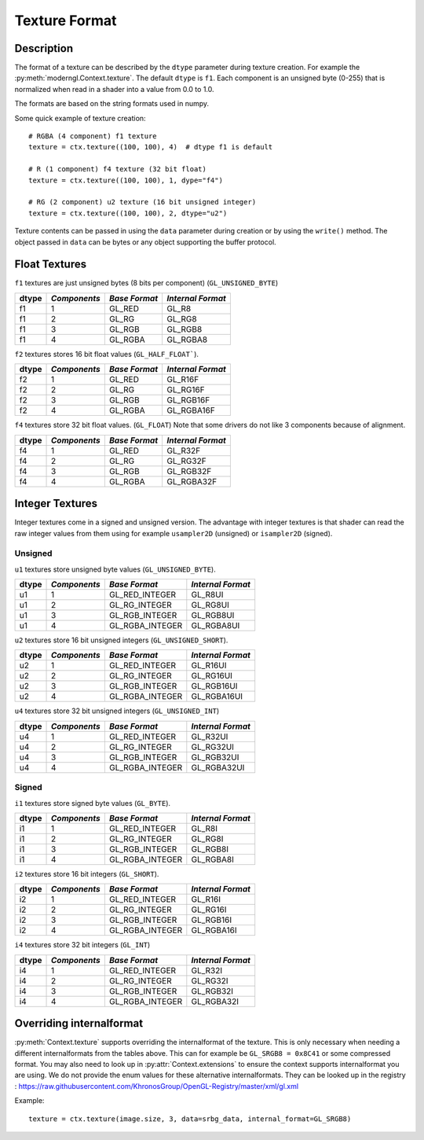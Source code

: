 .. _texture-format-label:

Texture Format
==============

.. py:currentmodule:: moderngl

Description
-----------

The format of a texture can be described by the ``dtype`` parameter
during texture creation. For example the :py:meth:`moderngl.Context.texture`.
The default ``dtype`` is ``f1``. Each component is an unsigned byte (0-255)
that is normalized when read in a shader into a value from 0.0 to 1.0.

The formats are based on the string formats used in numpy.

Some quick example of texture creation::

    # RGBA (4 component) f1 texture
    texture = ctx.texture((100, 100), 4)  # dtype f1 is default

    # R (1 component) f4 texture (32 bit float)
    texture = ctx.texture((100, 100), 1, dype="f4")

    # RG (2 component) u2 texture (16 bit unsigned integer)
    texture = ctx.texture((100, 100), 2, dtype="u2")


Texture contents can be passed in using the ``data`` parameter during
creation or by using the ``write()`` method. The object passed in
``data`` can be bytes or any object supporting the buffer protocol.

Float Textures
--------------

``f1`` textures are just unsigned bytes (8 bits per component) (``GL_UNSIGNED_BYTE``)

+----------+---------------+---------------+-------------------+
| **dtype**|  *Components* | *Base Format* | *Internal Format* |
+==========+===============+===============+===================+
| f1       |  1            | GL_RED        | GL_R8             |
+----------+---------------+---------------+-------------------+
| f1       |  2            | GL_RG         | GL_RG8            |
+----------+---------------+---------------+-------------------+
| f1       |  3            | GL_RGB        | GL_RGB8           |
+----------+---------------+---------------+-------------------+
| f1       |  4            | GL_RGBA       | GL_RGBA8          |
+----------+---------------+---------------+-------------------+

``f2`` textures stores 16 bit float values (``GL_HALF_FLOAT```).

+----------+---------------+---------------+-------------------+
| **dtype**|  *Components* | *Base Format* | *Internal Format* |
+==========+===============+===============+===================+
| f2       |  1            | GL_RED        | GL_R16F           |
+----------+---------------+---------------+-------------------+
| f2       |  2            | GL_RG         | GL_RG16F          |
+----------+---------------+---------------+-------------------+
| f2       |  3            | GL_RGB        | GL_RGB16F         |
+----------+---------------+---------------+-------------------+
| f2       |  4            | GL_RGBA       | GL_RGBA16F        |
+----------+---------------+---------------+-------------------+

``f4`` textures store 32 bit float values. (``GL_FLOAT``)
Note that some drivers do not like 3 components because of alignment.

+----------+---------------+---------------+-------------------+
| **dtype**|  *Components* | *Base Format* | *Internal Format* |
+==========+===============+===============+===================+
| f4       |  1            | GL_RED        | GL_R32F           |
+----------+---------------+---------------+-------------------+
| f4       |  2            | GL_RG         | GL_RG32F          |
+----------+---------------+---------------+-------------------+
| f4       |  3            | GL_RGB        | GL_RGB32F         |
+----------+---------------+---------------+-------------------+
| f4       |  4            | GL_RGBA       | GL_RGBA32F        |
+----------+---------------+---------------+-------------------+

Integer Textures
----------------

Integer textures come in a signed and unsigned version. The advantage
with integer textures is that shader can read the raw integer values
from them using for example ``usampler2D`` (unsigned) or ``isampler2D``
(signed).

Unsigned
~~~~~~~~

``u1`` textures store unsigned byte values (``GL_UNSIGNED_BYTE``).

+----------+---------------+-----------------+-------------------+
| **dtype**|  *Components* | *Base Format*   | *Internal Format* |
+==========+===============+=================+===================+
| u1       |  1            | GL_RED_INTEGER  | GL_R8UI           |
+----------+---------------+-----------------+-------------------+
| u1       |  2            | GL_RG_INTEGER   | GL_RG8UI          |
+----------+---------------+-----------------+-------------------+
| u1       |  3            | GL_RGB_INTEGER  | GL_RGB8UI         |
+----------+---------------+-----------------+-------------------+
| u1       |  4            | GL_RGBA_INTEGER | GL_RGBA8UI        |
+----------+---------------+-----------------+-------------------+

``u2`` textures store 16 bit unsigned integers (``GL_UNSIGNED_SHORT``).

+----------+---------------+-----------------+-------------------+
| **dtype**|  *Components* | *Base Format*   | *Internal Format* |
+==========+===============+=================+===================+
| u2       |  1            | GL_RED_INTEGER  | GL_R16UI          |
+----------+---------------+-----------------+-------------------+
| u2       |  2            | GL_RG_INTEGER   | GL_RG16UI         |
+----------+---------------+-----------------+-------------------+
| u2       |  3            | GL_RGB_INTEGER  | GL_RGB16UI        |
+----------+---------------+-----------------+-------------------+
| u2       |  4            | GL_RGBA_INTEGER | GL_RGBA16UI       |
+----------+---------------+-----------------+-------------------+

``u4`` textures store 32 bit unsigned integers (``GL_UNSIGNED_INT``)

+----------+---------------+-----------------+-------------------+
| **dtype**|  *Components* | *Base Format*   | *Internal Format* |
+==========+===============+=================+===================+
| u4       |  1            | GL_RED_INTEGER  | GL_R32UI          |
+----------+---------------+-----------------+-------------------+
| u4       |  2            | GL_RG_INTEGER   | GL_RG32UI         |
+----------+---------------+-----------------+-------------------+
| u4       |  3            | GL_RGB_INTEGER  | GL_RGB32UI        |
+----------+---------------+-----------------+-------------------+
| u4       |  4            | GL_RGBA_INTEGER | GL_RGBA32UI       |
+----------+---------------+-----------------+-------------------+

Signed
~~~~~~

``i1`` textures store signed byte values (``GL_BYTE``).

+----------+---------------+-----------------+-------------------+
| **dtype**|  *Components* | *Base Format*   | *Internal Format* |
+==========+===============+=================+===================+
| i1       |  1            | GL_RED_INTEGER  | GL_R8I            |
+----------+---------------+-----------------+-------------------+
| i1       |  2            | GL_RG_INTEGER   | GL_RG8I           |
+----------+---------------+-----------------+-------------------+
| i1       |  3            | GL_RGB_INTEGER  | GL_RGB8I          |
+----------+---------------+-----------------+-------------------+
| i1       |  4            | GL_RGBA_INTEGER | GL_RGBA8I         |
+----------+---------------+-----------------+-------------------+

``i2`` textures store 16 bit integers (``GL_SHORT``).

+----------+---------------+-----------------+-------------------+
| **dtype**|  *Components* | *Base Format*   | *Internal Format* |
+==========+===============+=================+===================+
| i2       |  1            | GL_RED_INTEGER  | GL_R16I           |
+----------+---------------+-----------------+-------------------+
| i2       |  2            | GL_RG_INTEGER   | GL_RG16I          |
+----------+---------------+-----------------+-------------------+
| i2       |  3            | GL_RGB_INTEGER  | GL_RGB16I         |
+----------+---------------+-----------------+-------------------+
| i2       |  4            | GL_RGBA_INTEGER | GL_RGBA16I        |
+----------+---------------+-----------------+-------------------+

``i4`` textures store 32 bit integers (``GL_INT``)

+----------+---------------+-----------------+-------------------+
| **dtype**|  *Components* | *Base Format*   | *Internal Format* |
+==========+===============+=================+===================+
| i4       |  1            | GL_RED_INTEGER  | GL_R32I           |
+----------+---------------+-----------------+-------------------+
| i4       |  2            | GL_RG_INTEGER   | GL_RG32I          |
+----------+---------------+-----------------+-------------------+
| i4       |  3            | GL_RGB_INTEGER  | GL_RGB32I         |
+----------+---------------+-----------------+-------------------+
| i4       |  4            | GL_RGBA_INTEGER | GL_RGBA32I        |
+----------+---------------+-----------------+-------------------+

Overriding internalformat
-------------------------

:py:meth:`Context.texture` supports overriding the internalformat
of the texture. This is only necessary when needing a different
internalformats from the tables above. This can for
example be ``GL_SRGB8 = 0x8C41`` or some compressed format.
You may also need to look up in :py:attr:`Context.extensions`
to ensure the context supports internalformat you are using.
We do not provide the enum values for these alternative internalformats.
They can be looked up in the registry : https://raw.githubusercontent.com/KhronosGroup/OpenGL-Registry/master/xml/gl.xml

Example::

    texture = ctx.texture(image.size, 3, data=srbg_data, internal_format=GL_SRGB8)
